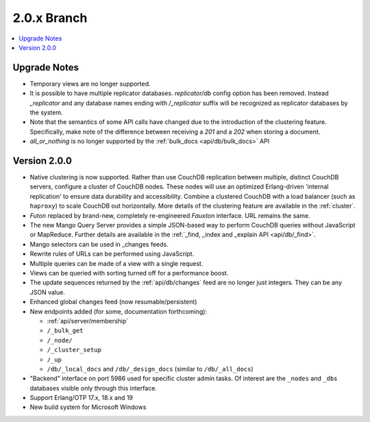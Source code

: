 .. Licensed under the Apache License, Version 2.0 (the "License"); you may not
.. use this file except in compliance with the License. You may obtain a copy of
.. the License at
..
..   http://www.apache.org/licenses/LICENSE-2.0
..
.. Unless required by applicable law or agreed to in writing, software
.. distributed under the License is distributed on an "AS IS" BASIS, WITHOUT
.. WARRANTIES OR CONDITIONS OF ANY KIND, either express or implied. See the
.. License for the specific language governing permissions and limitations under
.. the License.

.. _release/2.0.x:

============
2.0.x Branch
============

.. contents::
    :depth: 1
    :local:

.. _release/2.0.x/upgrade:

Upgrade Notes
=============

* Temporary views are no longer supported.
* It is possible to have multiple replicator databases.
  `replicator/db` config option has been removed.
  Instead `_replicator` and any database names ending
  with `/_replicator` suffix will be recognized as
  replicator databases by the system.
* Note that the semantics of some API calls have changed due to the introduction
  of the clustering feature. Specifically, make note of the difference between
  receiving a `201` and a `202` when storing a document.
* `all_or_nothing` is no longer supported by the :ref:`bulk_docs
  <api/db/bulk_docs>` API

.. _release/2.0.0:

Version 2.0.0
=============

* Native clustering is now supported. Rather than use CouchDB replication
  between multiple, distinct CouchDB servers, configure a cluster of CouchDB
  nodes. These nodes will use an optimized Erlang-driven 'internal replication'
  to ensure data durability and accessibility. Combine a clustered CouchDB with
  a load balancer (such as ``haproxy``) to scale CouchDB out horizontally. More
  details of the clustering feature are available in the :ref:`cluster`.
* `Futon` replaced by brand-new, completely re-engineered `Fauxton` interface.
  URL remains the same.
* The new Mango Query Server provides a simple JSON-based way to perform CouchDB
  queries without JavaScript or MapReduce. Further details are available in the
  :ref:`_find, _index and _explain API <api/db/_find>`.
* Mango selectors can be used in _changes feeds.
* Rewrite rules of URLs can be performed using JavaScript.
* Multiple queries can be made of a view with a single request.
* Views can be queried with sorting turned off for a performance boost.
* The update sequences returned by the :ref:`api/db/changes` feed are no longer
  just integers. They can be any JSON value.
* Enhanced global changes feed (now resumable/persistent)
* New endpoints added (for some, documentation forthcoming):

  * :ref:`api/server/membership`
  * ``/_bulk_get``
  * ``/_node/``
  * ``/_cluster_setup``
  * ``/_up``
  * ``/db/_local_docs`` and ``/db/_design_docs`` (similar to ``/db/_all_docs``)

* "Backend" interface on port 5986 used for specific cluster admin tasks. Of
  interest are the ``_nodes`` and ``_dbs`` databases visible only through this
  interface.
* Support Erlang/OTP 17.x, 18.x and 19
* New build system for Microsoft Windows
